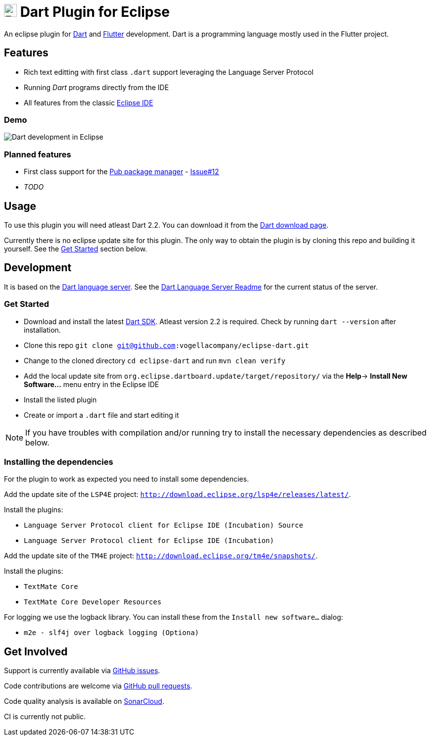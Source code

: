 = image:https://www.dartlang.org/assets/shared/dart/logo/default-c7182d85b1eed8662f1fa9e6286f286412872e2208a5c972f507534a2bbebebe.svg[Dart Logo,26,26] Dart Plugin for Eclipse

An eclipse plugin for https://www.dartlang.org/[Dart] and https://flutter.io[Flutter] development.
Dart is a programming language mostly used in the Flutter project.

== Features

- Rich text editting with first class `.dart` support leveraging the Language Server Protocol
- Running _Dart_ programs directly from the IDE
- All features from the classic https://www.eclipse.org/eclipseide/[Eclipse IDE]

=== Demo

image:https://user-images.githubusercontent.com/5540255/50854146-94870c00-1384-11e9-9866-ca39cffe4dba.jpeg[Dart development in Eclipse]

=== Planned features

- First class support for the https://www.dartlang.org/tools/pub[Pub package manager] - https://github.com/vogellacompany/eclipse-dart/issues/12[Issue#12]
- _TODO_

== Usage

To use this plugin you will need atleast Dart 2.2.
You can download it from the https://www.dartlang.org/tools/sdk#install[Dart download page].

Currently there is no eclipse update site for this plugin.
The only way to obtain the plugin is by cloning this repo and building it yourself.
See the link:#get-started[Get Started] section below.

== Development

It is based on the https://github.com/dart-lang/sdk/tree/master/pkg/analysis_server[Dart language server].
See the https://github.com/dart-lang/sdk/blob/master/pkg/analysis_server/tool/lsp_spec/README.md[Dart Language Server Readme] for the current status of the server.

=== Get Started

- Download and install the latest https://www.dartlang.org/tools/sdk#install[Dart SDK]. 
Atleast version 2.2 is required.
Check by running `dart --version` after installation.
- Clone this repo `git clone git@github.com:vogellacompany/eclipse-dart.git`
- Change to the cloned directory `cd eclipse-dart` and run `mvn clean verify`
- Add the local update site from `org.eclipse.dartboard.update/target/repository/` via the *Help*-> *Install New Software...* menu entry in the Eclipse IDE
- Install the listed plugin
- Create or import a `.dart` file and start editing it

NOTE: If you have troubles with compilation and/or running try to install the necessary dependencies as described below.

=== Installing the dependencies

For the plugin to work as expected you need to install some dependencies.

Add the update site of the `LSP4E` project: `http://download.eclipse.org/lsp4e/releases/latest/`.

Install the plugins:

- `Language Server Protocol client for Eclipse IDE (Incubation) Source`
- `Language Server Protocol client for Eclipse IDE (Incubation)`

Add the update site of the `TM4E` project: `http://download.eclipse.org/tm4e/snapshots/`.

Install the plugins:

- `TextMate Core`
- `TextMate Core Developer Resources`

For logging we use the logback library.
You can install these from the `Install new software...` dialog:

- `m2e - slf4j over logback logging (Optiona)`

== Get Involved

Support is currently available via https://github.com/vogellacompany/eclipse-dart/issues[GitHub issues].

Code contributions are welcome via https://github.com/vogellacompany/eclipse-dart/pulls[GitHub pull requests].

Code quality analysis is available on https://sonarcloud.io/dashboard?id=vogellacompany_eclipse-dart[SonarCloud].

CI is currently not public.
